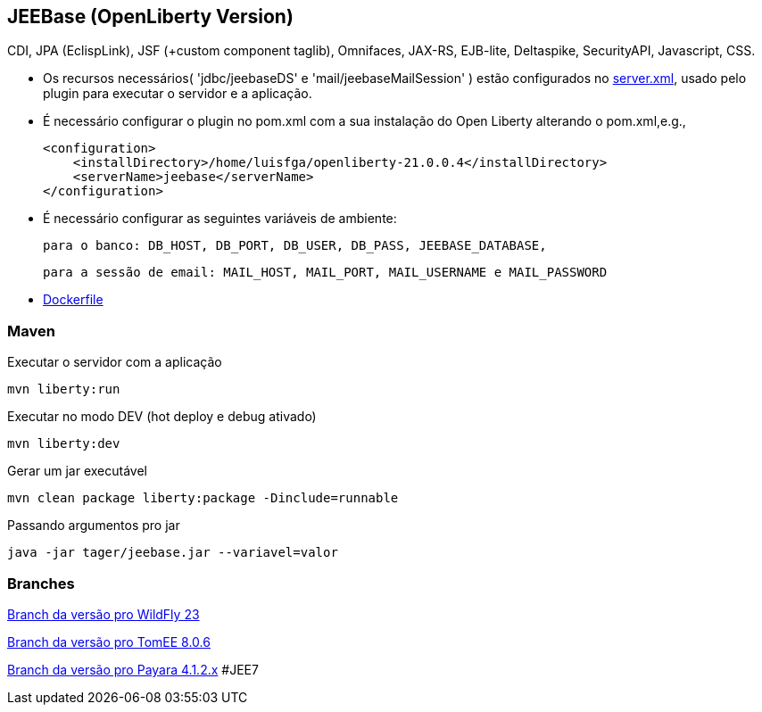 ## JEEBase (OpenLiberty Version) 

CDI, JPA (EclispLink), JSF (+custom component taglib), Omnifaces, JAX-RS, EJB-lite, Deltaspike, SecurityAPI, Javascript, CSS.

- Os recursos necessários( 'jdbc/jeebaseDS' e 'mail/jeebaseMailSession' ) estão configurados no https://github.com/luisfga/jeebase/blob/master/src/main/liberty/config/server.xml[server.xml],
usado pelo plugin para executar o servidor e a aplicação.
- É necessário configurar o plugin no pom.xml com a sua instalação do Open Liberty alterando o pom.xml,e.g.,

    <configuration>
        <installDirectory>/home/luisfga/openliberty-21.0.0.4</installDirectory>
        <serverName>jeebase</serverName>
    </configuration>

- É necessário configurar as seguintes variáveis de ambiente:

    para o banco: DB_HOST, DB_PORT, DB_USER, DB_PASS, JEEBASE_DATABASE, 

    para a sessão de email: MAIL_HOST, MAIL_PORT, MAIL_USERNAME e MAIL_PASSWORD

- https://github.com/luisfga/jeebase/blob/master/Dockerfile[Dockerfile]

### Maven
Executar o servidor com a aplicação
----
mvn liberty:run
----

Executar no modo DEV (hot deploy e debug ativado)
----
mvn liberty:dev
----

Gerar um jar executável
----
mvn clean package liberty:package -Dinclude=runnable
----

Passando argumentos pro jar
----
java -jar tager/jeebase.jar --variavel=valor
----

### Branches

https://github.com/luisfga/jeebase/tree/wildfly[Branch da versão pro WildFly 23]

https://github.com/luisfga/jeebase/tree/tomee[Branch da versão pro TomEE 8.0.6]

https://github.com/luisfga/jeebase/tree/payara4[Branch da versão pro Payara 4.1.2.x] #JEE7
